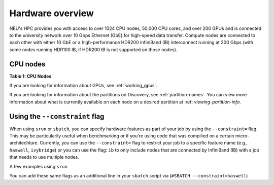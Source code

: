 .. _hardware_overview:

******************
Hardware overview
******************
NEU's HPC provides you with access to over 1024 CPU nodes, 50,000 CPU cores, and over 200 GPUs and is connected
to the university network over 10 Gbps Ethernet (GbE) for high-speed data transfer.
Compute nodes are connected to each other with either 10 GbE or a high-performance HDR200 InfiniBand (IB) interconnect
running at 200 Gbps (with some nodes running HDR100 IB, if HDR200 IB is not supported on those nodes).

CPU nodes
=================================
**Table 1: CPU Nodes**

.. list-table:: Table 1 shows the feature names, number of nodes by partition type (public, private, and total), and the RAM memory range per node. The feature name follows archspec microachitechture specification (https://archspec.readthedocs.io/en/latest/index.html). 

  :widths: 30 10 5
  :header-rows: 2

  * - Feature Name
    - Number of Nodes 
        - (public, private, total)
    - RAM memory 
        - (per node)
  * - skylake
    - 0, 170, 170
    - 186 - 3094 GB
  * - zen2
    - 40, 292, 332
    - 256 - 2000 GB
  * - zen
    - 40, 300, 340
    - 256 - 2000 GB
  * - ivybridge
    - 64, 130, 194
    - 31 - 1031 GB
  * - sandybridge
    - 8, 0, 8
    - 384 GB
  * - haswell
    - 230, 62, 292
    - 109 - 1031 GB
  * - broadwell
    - 756, 226, 982
    - 128 - 515 GB
  * - cascadelake
    - 260, 88, 340
    - 186 - 3094 GB

If you are looking for information about GPUs, see :ref:`working_gpus`.

If you are looking for information about the partitions on Discovery, see :ref:`partition-names`. You can view more information about what is currently available on each node on a desired partition at :ref: `viewing-partition-info`. 


Using the ``--constraint`` flag
================================
When using ``srun`` or ``sbatch``, you can specify hardware features as part of your job by using the ``--constraint=`` flag. This may be particularily useful when benchmarking or if you're using code that was compilied on a certain micro-architechture. Currently, you can use the ``--constraint=`` flag to restrict your job to a specific feature name (e.g., ``haswell``, ``ivybridge``) or you can use the flag: ``ib`` to only include nodes that are connected by InfiniBand (IB) with a job that needs to use multiple nodes. 

A few examples using ``srun``

.. code::
        srun --constraint=haswell --pty /bin/bash
        srun --constraint=ivybridge --pty /bin/bash
        srun --constraint=ib --pty /bin/bash  
        srun --constraint="[ivybridge|zen2]" --pty /bin/bash #this uses the OR operator | to select either an ivybridge or zen2 node. 

You can add these same flags as an additional line in your ``sbatch`` script via (``#SBATCH --constraint=haswell``)

.. note:
   Using the --constraint flag can mean that you will wait longer for your job to start, as the scheduler (Slurm) will need to find and allocate the appropriate hardware that you have specified for your job. For more information about running jobs, see :ref:`using_slurm`. Finally, at this time only the OR operator ``|`` is supported when using ``--contraint``. 


